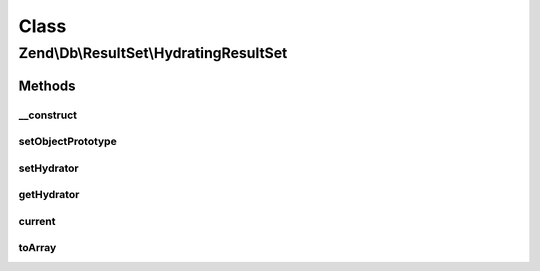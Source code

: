 .. Db/ResultSet/HydratingResultSet.php generated using docpx on 01/30/13 03:02pm


Class
*****

Zend\\Db\\ResultSet\\HydratingResultSet
=======================================

Methods
-------

__construct
+++++++++++

.. function:: __construct()


    Constructor

    :param null|HydratorInterface: 
    :param null|object: 



setObjectPrototype
++++++++++++++++++

.. function:: setObjectPrototype()


    Set the row object prototype

    :param object: 

    :throws Exception\InvalidArgumentException: 

    :rtype: ResultSet 



setHydrator
+++++++++++

.. function:: setHydrator()


    Set the hydrator to use for each row object

    :param HydratorInterface: 

    :rtype: HydratingResultSet 



getHydrator
+++++++++++

.. function:: getHydrator()


    Get the hydrator to use for each row object

    :rtype: HydratorInterface 



current
+++++++

.. function:: current()


    Iterator: get current item

    :rtype: object 



toArray
+++++++

.. function:: toArray()


    Cast result set to array of arrays

    :rtype: array 

    :throws: Exception\RuntimeException if any row is not castable to an array



